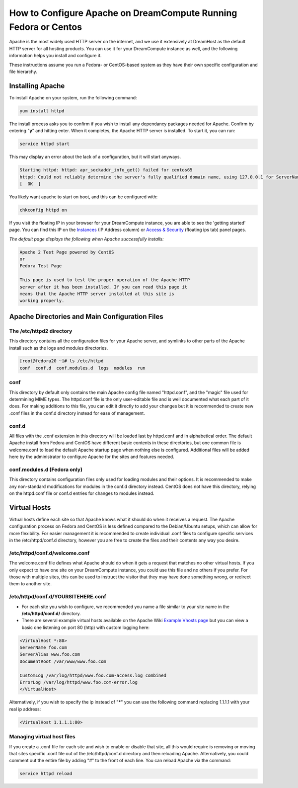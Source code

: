 ================================================================
How to Configure Apache on DreamCompute Running Fedora or Centos
================================================================

Apache is the most widely used HTTP server on the internet, and we use
it extensively at DreamHost as the default HTTP server for all hosting
products. You can use it for your DreamCompute instance as well, and
the following information helps you install and configure it.

These instructions assume you run a Fedora- or CentOS-based system as
they have their own specific configuration and file hierarchy.

Installing Apache
~~~~~~~~~~~~~~~~~

To install Apache on your system, run the following command:

.. code::

    yum install httpd

The install process asks you to confirm if you wish to install any
dependancy packages needed for Apache.  Confirm by entering "**y**"
and hitting enter. When it completes, the Apache HTTP server is
installed.  To start it, you can run:

.. code::

    service httpd start

This may display an error about the lack of a configuration, but it
will start anyways.

.. code::

    Starting httpd: httpd: apr_sockaddr_info_get() failed for centos65
    httpd: Could not reliably determine the server's fully qualified domain name, using 127.0.0.1 for ServerName
    [  OK  ]

You likely want apache to start on boot, and this can be configured
with:

.. code::

    chkconfig httpd on

If you visit the floating IP in your browser for your DreamCompute
instance, you are able to see the 'getting started' page.  You can
find this IP on the `Instances`_ (IP Address column) or
`Access & Security`_ (floating ips tab) panel pages.

*The default page displays the following when Apache successfully
installs:*

.. code::

    Apache 2 Test Page powered by CentOS
    or
    Fedora Test Page

    This page is used to test the proper operation of the Apache HTTP
    server after it has been installed. If you can read this page it
    means that the Apache HTTP server installed at this site is
    working properly.

Apache Directories and Main Configuration Files
~~~~~~~~~~~~~~~~~~~~~~~~~~~~~~~~~~~~~~~~~~~~~~~

The /etc/httpd2 directory
-------------------------

This directory contains all the configuration files for your Apache
server, and symlinks to other parts of the Apache install such as the
logs and modules directories.

.. code::

    [root@fedora20 ~]# ls /etc/httpd
    conf  conf.d  conf.modules.d  logs  modules  run

conf
----

This directory by default only contains the main Apache config file
named "httpd.conf", and the "magic" file used for determining MIME
types.  The httpd.conf file is the only user-editable file and is well
documented what each part of it does.  For making additions to this
file, you can edit it directly to add your changes but it is
recommended to create new .conf files in the conf.d directory instead
for ease of management.

conf.d
------

All files with the .conf extension in this directory will be loaded
last by httpd.conf and in alphabetical order.  The default Apache
install from Fedora and CentOS have different basic contents in these
directories, but one common file is welcome.conf to load the default
Apache startup page when nothing else is configured.  Additional files
will be added here by the administrator to configure Apache for the
sites and features needed.

conf.modules.d (Fedora only)
----------------------------

This directory contains configuration files only used for loading
modules and their options.  It is recommended to make any non-standard
modifications for modules in the conf.d directory instead.  CentOS
does not have this directory, relying on the httpd.conf file or conf.d
entries for changes to modules instead.

Virtual Hosts
~~~~~~~~~~~~~

Virtual hosts define each site so that Apache knows what it should do
when it receives a request.  The Apache configuration process on
Fedora and CentOS is less defined compared to the Debian/Ubuntu
setups, which can allow for more flexibility.  For easier management
it is recommended to create individual .conf files to configure
specific services in the /etc/httpd/conf.d directory, however you are
free to create the files and their contents any way you desire.

/etc/httpd/conf.d/welcome.conf
------------------------------

The welcome.conf file defines what Apache should do when it gets a
request that matches no other virtual hosts.  If you only expect to
have one site on your DreamCompute instance, you could use this file
and no others if you prefer.  For those with multiple sites, this can
be used to instruct the visitor that they may have done something
wrong, or redirect them to another site.

/etc/httpd/conf.d/YOURSITEHERE.conf
-----------------------------------

* For each site you wish to configure, we recommended you name a file
  similar to your site name in the **/etc/httpd/conf.d/** directory.
* There are several example virtual hosts available on the Apache Wiki
  `Example Vhosts page <http://wiki.apache.org/httpd/ExampleVhosts>`_
  but you can view a basic one listening on port 80 (http) with custom
  logging here:

.. code::

    <VirtualHost *:80>
    ServerName foo.com
    ServerAlias www.foo.com
    DocumentRoot /var/www/www.foo.com

    CustomLog /var/log/httpd/www.foo.com-access.log combined
    ErrorLog /var/log/httpd/www.foo.com-error.log
    </VirtualHost>

Alternatively, if you wish to specify the ip instead of "**\***" you
can use the following command replacing 1.1.1.1 with your real ip
address:

.. code::

    <VirtualHost 1.1.1.1:80>

Managing virtual host files
-----------------------------

If you create a .conf file for each site and wish to enable or disable
that site, all this would require is removing or moving that sites
specific .conf file out of the /etc/httpd/conf.d directory and then
reloading Apache. Alternatively, you could comment out the entire file
by adding "#" to the front of each line.  You can reload Apache via
the command:

.. code::

    service httpd reload

.. _Instances: https://dashboard.dreamcompute.com/project/instances/
.. _Access & Security: https://dashboard.dreamcompute.com/project/access_and_security/

.. meta::
    :labels: apache fedora centos linux
